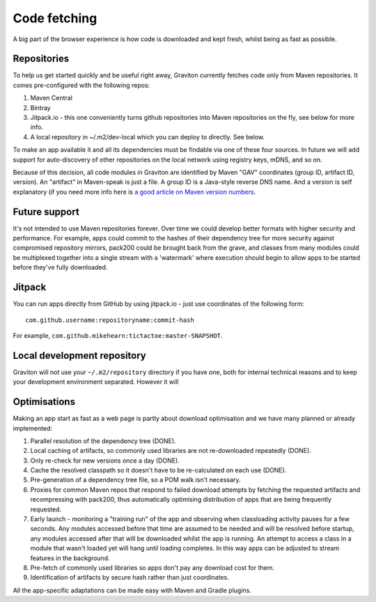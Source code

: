Code fetching
*************

A big part of the browser experience is how code is downloaded and kept fresh, whilst being as fast as possible.

Repositories
============

To help us get started quickly and be useful right away, Graviton currently fetches code only from Maven repositories.
It comes pre-configured with the following repos:

1. Maven Central
2. Bintray
3. Jitpack.io - this one conveniently turns github repositories into Maven repositories on the fly, see below for more info.
4. A local repository in ~/.m2/dev-local which you can deploy to directly. See below.

To make an app available it and all its dependencies must be findable via one of these four sources. In future we will
add support for auto-discovery of other repositories on the local network using registry keys, mDNS, and so on.

Because of this decision, all code modules in Graviton are identified by Maven "GAV" coordinates (group ID, artifact ID,
version). An "artifact" in Maven-speak is just a file. A group ID is a Java-style reverse DNS name. And a version is
self explanatory (if you need more info here is `a good article on Maven version numbers <https://docs.oracle.com/middleware/1212/core/MAVEN/maven_version.htm>`_.

Future support
==============

It's not intended to use Maven repositories forever. Over time we could develop better formats with higher security
and performance. For example, apps could commit to the hashes of their dependency tree for more security against
compromised repository mirrors, pack200 could be brought back from the grave, and classes from many modules could be
multiplexed together into a single stream with a 'watermark' where execution should begin to allow apps to be started
before they've fully downloaded.

Jitpack
=======

You can run apps directly from GitHub by using jitpack.io - just use coordinates of the following form::

    com.github.username:repositoryname:commit-hash

For example, ``com.github.mikehearn:tictactoe:master-SNAPSHOT``.

Local development repository
============================

Graviton will not use your ``~/.m2/repository`` directory if you have one, both for internal technical reasons and to
keep your development environment separated. However it will

Optimisations
=============

Making an app start as fast as a web page is partly about download optimisation and we have many planned or already implemented:

1. Parallel resolution of the dependency tree (DONE).
2. Local caching of artifacts, so commonly used libraries are not re-downloaded repeatedly (DONE).
3. Only re-check for new versions once a day (DONE).
4. Cache the resolved classpath so it doesn't have to be re-calculated on each use (DONE).
5. Pre-generation of a dependency tree file, so a POM walk isn't necessary.
6. Proxies for common Maven repos that respond to failed download attempts by fetching the requested artifacts and
   recompressing with pack200, thus automatically optimising distribution of apps that are being frequently requested.
7. Early launch - monitoring a "training run" of the app and observing when classloading activity pauses for a few
   seconds. Any modules accessed before that time are assumed to be needed and will be resolved before startup, any
   modules accessed after that will be downloaded whilst the app is running. An attempt to access a class in a module
   that wasn't loaded yet will hang until loading completes. In this way apps can be adjusted to stream features in
   the background.
8. Pre-fetch of commonly used libraries so apps don't pay any download cost for them.
9. Identification of artifacts by secure hash rather than just coordinates.

All the app-specific adaptations can be made easy with Maven and Gradle plugins.

